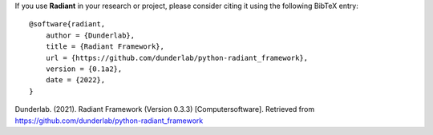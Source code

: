 If you use **Radiant** in your research or project, please consider
citing it using the following BibTeX entry:

::

   @software{radiant,
       author = {Dunderlab},
       title = {Radiant Framework},
       url = {https://github.com/dunderlab/python-radiant_framework},
       version = {0.1a2},
       date = {2022},
   }

Dunderlab. (2021). Radiant Framework (Version 0.3.3) [Computersoftware].
Retrieved from https://github.com/dunderlab/python-radiant_framework
